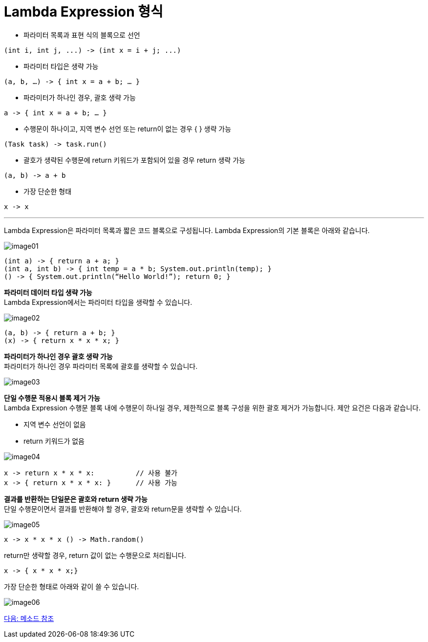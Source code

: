 = Lambda Expression 형식

* 파라미터 목록과 표현 식의 블록으로 선언

[source, java]
----
(int i, int j, ...) -> (int x = i + j; ...)
----

* 파라미터 타입은 생략 가능

[source, java]
----
(a, b, …) -> { int x = a + b; … }
----

* 파라미터가 하나인 경우, 괄호 생략 가능

[source, java]
----
a -> { int x = a + b; … }
----

* 수행문이 하나이고, 지역 변수 선언 또는 return이 없는 경우 { } 생략 가능

[source, java]
----
(Task task) -> task.run()
----

* 괄호가 생략된 수행문에 return 키워드가 포함되어 있을 경우 return 생략 가능

[source, java]
----
(a, b) -> a + b
----

* 가장 단순한 형태

[source, java]
----
x -> x
----

---

Lambda Expression은 파라미터 목록과 짧은 코드 블록으로 구성됩니다. Lambda Expression의 기본 블록은 아래와 같습니다.

image:./images/image01.png[]

[source, java]
----
(int a) -> { return a + a; }
(int a, int b) -> { int temp = a * b; System.out.println(temp); }
() -> { System.out.println(“Hello World!”); return 0; }
----

**파라미터 데이터 타입 생략 가능** +
Lambda Expression에서는 파라미터 타입을 생략할 수 있습니다.

image:./images/image02.png[]

[source, java]
----
(a, b) -> { return a + b; }
(x) -> { return x * x * x; }
----

**파라미터가 하나인 경우 괄호 생략 가능** +
파라미터가 하나인 경우 파라미터 목록에 괄호를 생략할 수 있습니다.

image:./images/image03.png[]

**단일 수행문 적용시 블록 제거 가능** + 
Lambda Expression 수행문 블록 내에 수행문이 하나일 경우, 제한적으로 블록 구성을 위한 괄호 제거가 가능합니다. 제안 요건은 다음과 같습니다.

* 지역 변수 선언이 없음
* return 키워드가 없음

image:./images/image04.png[]

[source, java]
----
x -> return x * x * x:    	// 사용 불가 
x -> { return x * x * x: } 	// 사용 가능
----

**결과를 반환하는 단일문은 괄호와 return 생략 가능** + 
단일 수행문이면서 결과를 반환해야 할 경우, 괄호와 return문을 생략할 수 있습니다.

image:./images/image05.png[]

[source, java]
----
x -> x * x * x () -> Math.random()
----

return만 생략할 경우, return 값이 없는 수행문으로 처리됩니다.

[source, java]
----
x -> { x * x * x;}
----

가장 단순한 형태로 아래와 같이 쓸 수 있습니다.

image:./images/image06.png[]

link:./08_method_reference.adoc[다음: 메소드 참조]